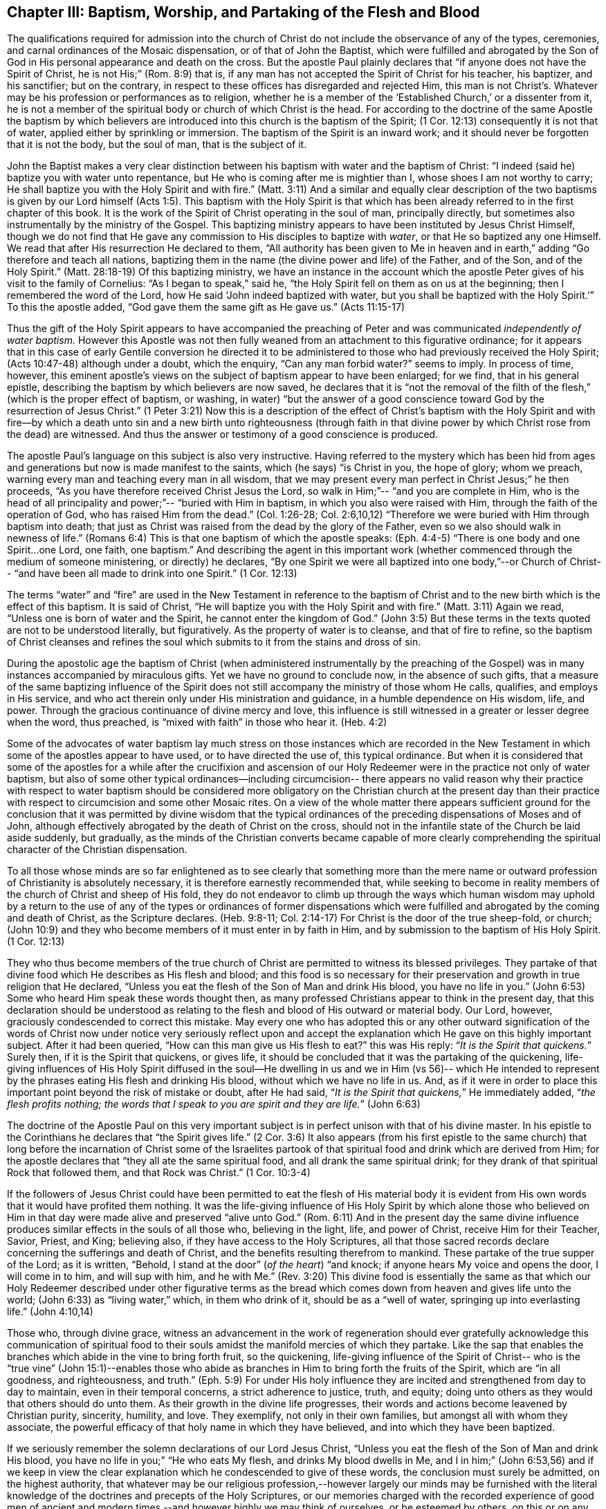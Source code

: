 == Chapter III: Baptism, Worship, and Partaking of the Flesh and Blood

The qualifications required for admission into the church of Christ
do not include the observance of any of the types, ceremonies, and carnal ordinances
of the Mosaic dispensation, or of that of John the Baptist, which were fulfilled
and abrogated by the Son of God in His personal appearance and death on the cross.
But the apostle Paul plainly declares that
"`if anyone does not have the Spirit of Christ, he is not His;`" (Rom. 8:9) that is,
if any man has not accepted the Spirit of Christ for his teacher, his baptizer,
and his sanctifier; but on the contrary, in respect to these offices
has disregarded and rejected Him, this man is not Christ's.
Whatever may be his profession or performances as to religion,
whether he is a member of the '`Established Church,`' or a dissenter from it,
he is not a member of the spiritual body or church of which Christ is the head.
For according to the doctrine of the same Apostle the baptism
by which believers are introduced into this church is the baptism of the Spirit;
(1 Cor. 12:13) consequently it is not that of water,
applied either by sprinkling or immersion.
The baptism of the Spirit is an inward work; and it should never be forgotten
that it is not the body, but the soul of man, that is the subject of it.

John the Baptist makes a very clear distinction between his baptism with water
and the baptism of Christ: "`I indeed (said he) baptize you with water unto repentance,
but He who is coming after me is mightier than I, whose shoes I am not worthy to carry;
He shall baptize you with the Holy Spirit and with fire.`" (Matt. 3:11)
And a similar and equally clear description of
the two baptisms is given by our Lord himself (Acts 1:5).
This baptism with the Holy Spirit
is that which has been already referred to in the first chapter of this book.
It is the work of the Spirit of Christ operating in the soul of man,
principally directly, but sometimes also instrumentally by the ministry of the Gospel.
This baptizing ministry appears to have been instituted by Jesus Christ Himself,
though we do not find that He gave any commission to His disciples to baptize with _water_,
or that He so baptized any one Himself.
We read that after His resurrection He declared to them,
"`All authority has been given to Me in heaven and in earth,`"
adding "`Go therefore and teach all nations,
baptizing them in the name (the divine power and life) of the Father, and of the Son,
and of the Holy Spirit.`" (Matt. 28:18-19)
Of this baptizing ministry,
we have an instance in the account which the apostle
Peter gives of his visit to the family of Cornelius:
"`As I began to speak,`" said he,
"`the Holy Spirit fell on them as on us at the beginning;
then I remembered the word of the Lord, how He said
'`John indeed baptized with water, but you shall be baptized with the Holy Spirit.`'`"
To this the apostle added,
"`God gave them the same gift as He gave us.`" (Acts 11:15-17)

Thus the gift of the Holy Spirit appears to have accompanied the preaching of Peter
and was communicated _independently of water baptism._
However this Apostle was not then fully weaned
from an attachment to this figurative ordinance;
for it appears that in this case of early Gentile conversion
he directed it to be administered to those who had previously received the Holy Spirit;
(Acts 10:47-48) although under a doubt, which the enquiry,
"`Can any man forbid water?`" seems to imply.
In process of time, however, this eminent apostle's views on the subject of baptism
appear to have been enlarged; for we find, that in his general epistle,
describing the baptism by which believers are now saved, he declares that
it is "`not the removal of the filth of the flesh,`"
(which is the proper effect of baptism, or washing, in water)
"`but the answer of a good conscience toward God by the resurrection of Jesus Christ.`"
(1 Peter 3:21) Now this is a description of the
effect of Christ's baptism with the Holy Spirit
and with fire--by which a death unto sin and a new birth unto righteousness
(through faith in that divine power by which Christ rose from the dead) are witnessed.
And thus the answer or testimony of a good conscience is produced.

The apostle Paul's language on this subject is also very instructive.
Having referred to the mystery which has been hid from ages and generations
but now is made manifest to the saints, which (he says) "`is Christ in you,
the hope of glory; whom we preach, warning every man
and teaching every man in all wisdom,
that we may present every man perfect in Christ Jesus;`" he then proceeds,
"`As you have therefore received Christ Jesus the Lord, so walk in Him;`"--
"`and you are complete in Him, who is the head of all principality and power;`"--
"`buried with Him in baptism,
in which you also were raised with Him, through the faith of the operation of God,
who has raised Him from the dead.`"
(Col. 1:26-28; Col. 2:6,10,12) "`Therefore we were buried with Him through baptism into death;
that just as Christ was raised from the dead by the glory of the Father,
even so we also should walk in newness of life.`" (Romans 6:4)
This is that one baptism of which the apostle speaks: (Eph. 4:4-5)
"`There is one body and one Spirit...one Lord, one faith, one baptism.`"
And describing the agent in this important work
(whether commenced through the medium of someone ministering, or directly) he declares,
"`By one Spirit we were all baptized into one body,`"--or Church of Christ--
"`and have been all made to drink into one Spirit.`" (1 Cor. 12:13)

The terms "`water`" and "`fire`" are used in the New Testament
in reference to the baptism of Christ and to the new birth
which is the effect of this baptism.
It is said of Christ,
"`He will baptize you with the Holy Spirit and with fire.`" (Matt. 3:11)
Again we read,
"`Unless one is born of water and the Spirit, he cannot enter the kingdom of God.`" (John 3:5)
But these terms in the texts quoted are not to be understood literally,
but figuratively.
As the property of water is to cleanse, and that of fire to refine,
so the baptism of Christ cleanses and refines the soul which submits to it
from the stains and dross of sin.

During the apostolic age the baptism of Christ
(when administered instrumentally by the preaching of the Gospel)
was in many instances accompanied by miraculous gifts.
Yet we have no ground to conclude now, in the absence of such gifts,
that a measure of the same baptizing influence of the
Spirit does not still accompany the ministry of those
whom He calls, qualifies, and employs in His service, and who act therein
only under His ministration and guidance, in a humble dependence on His wisdom,
life, and power.
Through the gracious continuance of divine mercy and love,
this influence is still witnessed in a greater or lesser degree when the word,
thus preached, is "`mixed with faith`" in those who hear it. (Heb. 4:2)

Some of the advocates of water baptism lay much stress on
those instances which are recorded in the New Testament
in which some of the apostles appear to have used, or to have directed the use of,
this typical ordinance.
But when it is considered that some of the apostles for a while
after the crucifixion and ascension of our Holy Redeemer
were in the practice not only of water baptism,
but also of some other typical ordinances--including circumcision--
there appears no valid reason why their practice with respect to water baptism
should be considered more obligatory on the Christian church at the present day
than their practice with respect to circumcision and some other Mosaic rites.
On a view of the whole matter there appears sufficient ground for the conclusion
that it was permitted by divine wisdom
that the typical ordinances of the preceding dispensations of Moses and of John,
although effectively abrogated by the death of Christ on the cross,
should not in the infantile state of the Church be laid aside suddenly, but gradually,
as the minds of the Christian converts became capable of more clearly
comprehending the spiritual character of the Christian dispensation.

To all those whose minds are so far enlightened
as to see clearly that something more than the mere name or
outward profession of Christianity is absolutely necessary,
it is therefore earnestly recommended that,
while seeking to become in reality members of the church of Christ and sheep of His fold,
they do not endeavor to climb up through the ways which human wisdom may uphold
by a return to the use of any of the types or ordinances of former dispensations
which were fulfilled and abrogated by the coming and death of Christ,
as the Scripture declares. (Heb. 9:8-11; Col. 2:14-17)
For Christ is the door of the true sheep-fold, or church;
(John 10:9) and they who become members of it must enter in by faith in Him,
and by submission to the baptism of His Holy Spirit. (1 Cor. 12:13)

They who thus become members of the true church of Christ
are permitted to witness its blessed privileges.
They partake of that divine food which He describes as His flesh and blood;
and this food is so necessary for their preservation and growth in true religion
that He declared,
"`Unless you eat the flesh of the Son of Man and drink His blood, you have no life in you.`"
(John 6:53) Some who heard Him speak these words thought then,
as many professed Christians appear to think in the present day,
that this declaration should be understood as relating
to the flesh and blood of His outward or material body.
Our Lord, however, graciously condescended to correct this mistake.
May every one who has adopted this
or any other outward signification of the words of Christ now under notice
very seriously reflect upon and accept the explanation which He gave
on this highly important subject.
After it had been queried,
"`How can this man give us His flesh to eat?`" this was His reply:
"`__It is the Spirit that quickens.__`"
Surely then, if it is the Spirit that quickens, or gives life, it should be concluded
that it was the partaking of the quickening, life-giving influences of His Holy Spirit
diffused in the soul--He dwelling in us and we in Him (vs 56)--
which He intended to represent by the phrases
eating His flesh and drinking His blood,
without which we have no life in us.
And, as if it were in order to place this important
point beyond the risk of mistake or doubt,
after He had said, "`__It is the Spirit that quickens,__`" He immediately added,
"`__the flesh profits nothing; the words that I speak to you
are spirit and they are life.__`" (John 6:63)

The doctrine of the Apostle Paul on this very important subject
is in perfect unison with that of his divine master.
In his epistle to the Corinthians he declares that "`the Spirit gives life.`" (2 Cor. 3:6)
It also appears (from his first epistle to the same church)
that long before the incarnation of Christ
some of the Israelites partook of that spiritual food and drink
which are derived from Him; for the apostle declares that
"`they all ate the same spiritual food, and all drank the same spiritual drink;
for they drank of that spiritual Rock that followed them, and that Rock was Christ.`"
(1 Cor. 10:3-4)

If the followers of Jesus Christ could have been
permitted to eat the flesh of His material body
it is evident from His own words that it would have profited them nothing.
It was the life-giving influence of His Holy Spirit
by which alone those who believed on Him in that day were made alive
and preserved "`alive unto God.`" (Rom. 6:11)
And in the present day the same divine influence produces similar effects
in the souls of all those who,
believing in the light, life, and power of Christ, receive Him for their Teacher,
Savior, Priest, and King; believing also, if they have access to the Holy Scriptures,
all that those sacred records declare concerning the sufferings and death of Christ,
and the benefits resulting therefrom to mankind.
These partake of the true supper of the Lord; as it is written,
"`Behold, I stand at the door`" (_of the heart_)
"`and knock; if anyone hears My voice
and opens the door, I will come in to him, and will sup with him,
and he with Me.`" (Rev. 3:20)
This divine food is essentially the
same as that which our Holy Redeemer described under other figurative
terms as the bread which comes down from heaven
and gives life unto the world; (John 6:33) as "`living water,`" which,
in them who drink of it, should be as a
"`well of water, springing up into everlasting life.`" (John 4:10,14)

Those who, through divine grace,
witness an advancement in the work of regeneration
should ever gratefully acknowledge
this communication of spiritual food to their souls
amidst the manifold mercies of which they partake.
Like the sap that enables the branches which abide in the vine to bring forth fruit,
so the quickening, life-giving influence of the Spirit of Christ--
who is the "`true vine`" (John 15:1)--enables those who abide as branches in Him
to bring forth the fruits of the Spirit,
which are "`in all goodness, and righteousness, and truth.`" (Eph. 5:9)
For under His holy influence
they are incited and strengthened from day to day to maintain,
even in their temporal concerns, a strict adherence to justice, truth, and equity;
doing unto others as they would that others should do unto them.
As their growth in the divine life progresses,
their words and actions become leavened by Christian purity, sincerity, humility, and love.
They exemplify, not only in their own families, but amongst all with whom they associate,
the powerful efficacy of that holy name in which they have believed,
and into which they have been baptized.

If we seriously remember the solemn declarations of our Lord Jesus Christ,
"`Unless you eat the flesh of the Son of Man and drink His blood, you have no life in you;`"
"`He who eats My flesh, and drinks My blood dwells in Me, and I in him;`" (John 6:53,56)
and if we keep in view the clear explanation
which he condescended to give of these words,
the conclusion must surely be admitted, on the highest authority,
that whatever may be our religious profession,--however
largely our minds may be furnished with the literal knowledge
of the doctrines and precepts of the Holy Scriptures,
or our memories charged with the recorded experience of good men of ancient
and modern times,--and however highly we may think of ourselves,
or be esteemed by others, on this or on any other account; yet,
__if we do not partake of the quickening influences of the Spirit of Christ,
we have no life in us;--
we do not dwell in Him, nor He in us;__ and consequently we are
in a state of spiritual darkness and death.
A conviction of the vast importance of this subject induces the writer, under
what he trusts is a degree of the constraining love of Christ,
to press it upon the close attention of those
with whom he is connected in religious profession,^
footnote:[The Society of Friends.--The writer wishes to state
that the Society is not responsible for anything contained in these pages.
+++[+++Editors note: The fact that Samuel Rundell felt compelled to
add this note is a sad testament to the declension of the Society of Friends
during his day. Anyone familiar with the principles and writings of the
early Quakers can testify that the entirety of this publication is in perfect
agreement with them. However, by the early 1800's there was an alarming
departure from these first principles and a return to much of what early
Friends came out from and testified against.
Many of the most influential Quakers of Rundell's day
were leaning much upon the letter of the Scripture, natural learning,
and a faith in the historical appearing and death of Christ
without insisting also upon the heart's submission to His purifying inward baptism.
Quakers of this description had so far gained the ascendency in England
by the 1840's that they refused to publish this book.
At length, Samuel Rundell (with the encouragement and approbation of many
others) published it on his own, independently of the Society of Friends.+++]+++]
as well as upon Christians of every other denomination.

Having endeavored in the preceding pages to point out the means whereby the soul,
through the obedience of faith,
may attain to a capacity of partaking of this divine food,
and to show the necessity and benefits thereof,
it may be proper in the next place to make some further observations
with respect to its communication and effects.

The great Head of the church dispenses this heavenly
sustenance to the living members of His body
in their religious assemblies
when they are gathered in a state of solemn silence and reverent waiting before Him.
Sometimes it is through the instrument of an individual engaged in the ministry of the gospel,
and at other times by the immediate effusion of His Holy Spirit upon their minds.
They are also permitted to enjoy this privilege from time to time
in seasons of private retirement; and even day by day,
while engaged in their lawful occupations--if,
feeling the lack of the enlivening influence of the Spirit of Christ,
they humbly seek it.
It is preeminently for this divine nourishment--for
this bread "`that comes down from heaven,`" that our blessed Savior teaches
us to pray to our heavenly Father,--"`__Give us this day our daily bread.__`"
When favored in their public assemblies to witness the gracious promises fulfilled
that, "`They that wait upon the Lord shall renew their strength,`" (Isa. 40:31)
and that where even two or three are gathered together in His name,
__there He who is "`a quickening Spirit,`"__ (1 Cor. 15:45) __even the Lord Jesus Christ,
is in the midst of them;__ (Matt. 18:20) they can thankfully acknowledge that
although the baptizing ministry of the gospel is
a great blessing to the church of Christ,
and should be received with feelings of gratitude to the Source of all good;
yet it is a higher privilege to be fed directly by _Himself_,
the holy Head of the church and Bishop of souls,
than through the instrumentality of their fellow-members.

The solemn declaration of our Holy Redeemer to
the woman of Samaria on the subject of worship
should indeed make a deep and awful impression upon the minds of all who
profess to prostrate themselves before the Most High!
"`God is Spirit, and those who worship Him must worship Him in spirit and in truth.`"
And again He said;
"`No man comes unto the Father but by Me;`"--and "`without Me you can do nothing.`"
How needful then must it be, in order to perform this worship,
that the mind be brought into a state of entire humiliation,--bowed
down under a true sense of its great weakness,--of its many needs,
and utter unworthiness,--accompanied with a conviction
of the perfect purity of that Almighty Being,
whose sacred presence is unapproachable except through our Holy Mediator,
the Lord Jesus Christ.
Perhaps it may be said,
that there is no other engagement in which the religiously
exercised mind is so fully penetrated by these feelings
as in that of silent waiting upon God in assemblies for public worship.

But although Christ is always in some measure present with those who,
through the baptism of His Holy Spirit, are members of His church; yet,
according to the experience of many who are of this description,
He is frequently pleased to withhold from them for a season--
in their religious assemblies, as well as at other times--
that increased communication of His power and life
which is needful to qualify them for the performance of the solemn act of divine worship.
Yes, for a wise and gracious purpose,
He often permits them to feel how weak they are of
themselves, and how utterly insufficient by their own strength
they are to resist the efforts of their soul's adversary.
This adversary,
by exciting the natural propensity to be occupied with earthly things,
or by presenting to the imagination creaturely ideas relative to worship or doctrine,
often endeavors to draw off their minds from that denial of self--
that subjugation of their own will and wisdom--which are required in
order to wait patiently upon God in the exercise of faith and love.
But although He,
the good "`Shepherd and Bishop of souls,`" (1 Pet. 2:25) may
permit those humble believers in Him to be thus tried and proved,
yet He does not forsake them.
In His own time
(for which they reverently wait with fervent desire) the enlivening,
purifying influence of His Holy Spirit imparts fresh vigor to their souls.
Thus strengthened, they surmount those impediments--of whatever kind--
which had obstructed their access "`to the throne of grace;`" (Heb. 4:16)
and they are enabled to "`draw near in full assurance of faith.`" (Heb. 10:22)
The worship thus offered in religious assemblies,
whether it be accompanied with vocal ministry, prayer, or praise--
offered in obedience to the will of the great Head of the church,
directly communicated to such of its members as He may see fit to
employ in His service--or whether in obedience to the same holy will
it wholly consists in silent^
footnote:[It must not be supposed that all
who are in the practice of sitting in silence in assemblies for public worship
are benefited in the manner above described.
It is only the awakened mind--the mind in which
the work of regeneration is in some degree begun--
that is capable of truly waiting upon God in silence
under an exercise of faith and love towards Him.
Yet there is ground to believe that in numerous instances,
individuals who have previously shown little or no concern about their soul's salvation,
having entered a silent religious assembly
(some of them probably by mere curiosity)
have been awakened, and their minds greatly contrited by the divine power;
although not a word has been spoken.
And this visitation of the love of the Redeemer
has proved the beginning of the effectual working of His grace in their souls.]
aspirations arising from quickened souls
in a state of reverent prostration before the throne of grace,--in either case,
this worship does not fail to meet the divine acceptance.

Although many individuals in whom the work of regeneration has been begun
and who are in the practice of waiting upon God in assemblies for public worship
may not always receive such a supply of spiritual food
as the apprehension of their own need leads them to expect;
yet these should not be discouraged.
May they properly consider
that the Lord knows better than they do what is best for them.
He knows what will conduce to the progress of that great work
which he has begun in their souls.
For a wise and benign purpose
He introduces His children into a state of poverty of spirit;
the tendency of this discipline being to increase their faith,
and to establish them more firmly on Himself,
the "`sure foundation,`"--"`the Rock of Ages.`"
Therefore, you who hunger and thirst for the bread and water of life,
be not dismayed on account of the apparent smallness of the portion sometimes,
even frequently, dispensed unto you.
Should it be no more, figuratively speaking, than a crumb of this bread
or a drop of "`living water,`" yet, if received with thankfulness
it will be found sufficient for the present need,--sufficient to strengthen
you still to trust in the Lord,--still to wait upon Him in faith
and with a lively hope in His goodness and mercy.
And whenever these effects are witnessed, they should be considered as an evidence that,
through the gracious regard of your heavenly Father,
a portion of divine aid and sustenance has been dispensed unto you.
The revival of this faith and hope, when felt after much mental labor and conflict,
whether in religious assemblies or in private retirement,
how precious is it to the tribulated soul!
The Lord's holy name be praised for all His mercies partaken of by those
who are engaged--
although frequently under a feeling of many discouragements and infirmities--
to seek for ability to worship Him in Spirit and in truth!
